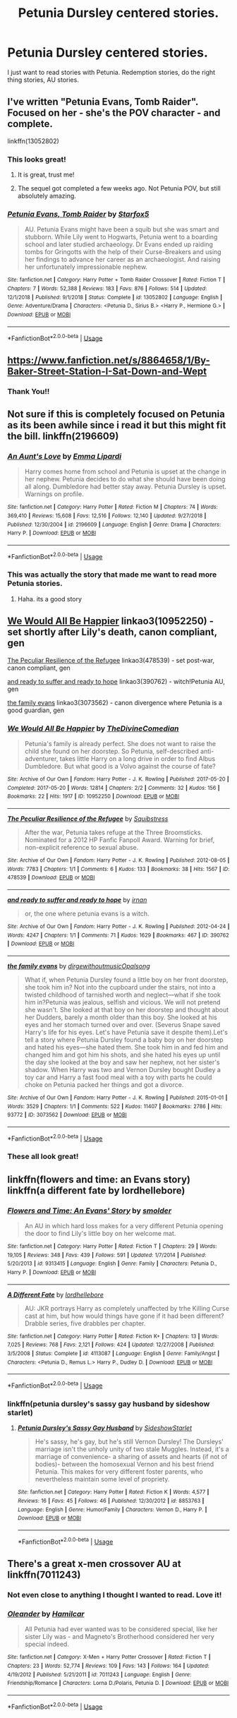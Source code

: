 #+TITLE: Petunia Dursley centered stories.

* Petunia Dursley centered stories.
:PROPERTIES:
:Score: 5
:DateUnix: 1563031198.0
:DateShort: 2019-Jul-13
:FlairText: Request
:END:
I just want to read stories with Petunia. Redemption stories, do the right thing stories, AU stories.


** I've written "Petunia Evans, Tomb Raider". Focused on her - she's the POV character - and complete.

linkffn(13052802)
:PROPERTIES:
:Author: Starfox5
:Score: 6
:DateUnix: 1563032624.0
:DateShort: 2019-Jul-13
:END:

*** This looks great!
:PROPERTIES:
:Score: 2
:DateUnix: 1563036363.0
:DateShort: 2019-Jul-13
:END:

**** It is great, trust me!
:PROPERTIES:
:Author: QuestWithAmbition
:Score: 4
:DateUnix: 1563037497.0
:DateShort: 2019-Jul-13
:END:


**** The sequel got completed a few weeks ago. Not Petunia POV, but still absolutely amazing.
:PROPERTIES:
:Author: 15_Redstones
:Score: 3
:DateUnix: 1563044323.0
:DateShort: 2019-Jul-13
:END:


*** [[https://www.fanfiction.net/s/13052802/1/][*/Petunia Evans, Tomb Raider/*]] by [[https://www.fanfiction.net/u/2548648/Starfox5][/Starfox5/]]

#+begin_quote
  AU. Petunia Evans might have been a squib but she was smart and stubborn. While Lily went to Hogwarts, Petunia went to a boarding school and later studied archaeology. Dr Evans ended up raiding tombs for Gringotts with the help of their Curse-Breakers and using her findings to advance her career as an archaeologist. And raising her unfortunately impressionable nephew.
#+end_quote

^{/Site/:} ^{fanfiction.net} ^{*|*} ^{/Category/:} ^{Harry} ^{Potter} ^{+} ^{Tomb} ^{Raider} ^{Crossover} ^{*|*} ^{/Rated/:} ^{Fiction} ^{T} ^{*|*} ^{/Chapters/:} ^{7} ^{*|*} ^{/Words/:} ^{52,388} ^{*|*} ^{/Reviews/:} ^{183} ^{*|*} ^{/Favs/:} ^{876} ^{*|*} ^{/Follows/:} ^{514} ^{*|*} ^{/Updated/:} ^{12/1/2018} ^{*|*} ^{/Published/:} ^{9/1/2018} ^{*|*} ^{/Status/:} ^{Complete} ^{*|*} ^{/id/:} ^{13052802} ^{*|*} ^{/Language/:} ^{English} ^{*|*} ^{/Genre/:} ^{Adventure/Drama} ^{*|*} ^{/Characters/:} ^{<Petunia} ^{D.,} ^{Sirius} ^{B.>} ^{<Harry} ^{P.,} ^{Hermione} ^{G.>} ^{*|*} ^{/Download/:} ^{[[http://www.ff2ebook.com/old/ffn-bot/index.php?id=13052802&source=ff&filetype=epub][EPUB]]} ^{or} ^{[[http://www.ff2ebook.com/old/ffn-bot/index.php?id=13052802&source=ff&filetype=mobi][MOBI]]}

--------------

*FanfictionBot*^{2.0.0-beta} | [[https://github.com/tusing/reddit-ffn-bot/wiki/Usage][Usage]]
:PROPERTIES:
:Author: FanfictionBot
:Score: 1
:DateUnix: 1563032635.0
:DateShort: 2019-Jul-13
:END:


** [[https://www.fanfiction.net/s/8864658/1/By-Baker-Street-Station-I-Sat-Down-and-Wept]]
:PROPERTIES:
:Author: froststep
:Score: 3
:DateUnix: 1563051634.0
:DateShort: 2019-Jul-14
:END:

*** Thank You!!
:PROPERTIES:
:Score: 1
:DateUnix: 1563096316.0
:DateShort: 2019-Jul-14
:END:


** Not sure if this is completely focused on Petunia as its been awhile since i read it but this might fit the bill. linkffn(2196609)
:PROPERTIES:
:Author: LurkingFromTheShadow
:Score: 3
:DateUnix: 1563084076.0
:DateShort: 2019-Jul-14
:END:

*** [[https://www.fanfiction.net/s/2196609/1/][*/An Aunt's Love/*]] by [[https://www.fanfiction.net/u/688643/Emma-Lipardi][/Emma Lipardi/]]

#+begin_quote
  Harry comes home from school and Petunia is upset at the change in her nephew. Petunia decides to do what she should have been doing all along. Dumbledore had better stay away. Petunia Dursley is upset. Warnings on profile.
#+end_quote

^{/Site/:} ^{fanfiction.net} ^{*|*} ^{/Category/:} ^{Harry} ^{Potter} ^{*|*} ^{/Rated/:} ^{Fiction} ^{M} ^{*|*} ^{/Chapters/:} ^{74} ^{*|*} ^{/Words/:} ^{369,410} ^{*|*} ^{/Reviews/:} ^{15,608} ^{*|*} ^{/Favs/:} ^{12,516} ^{*|*} ^{/Follows/:} ^{12,140} ^{*|*} ^{/Updated/:} ^{9/27/2018} ^{*|*} ^{/Published/:} ^{12/30/2004} ^{*|*} ^{/id/:} ^{2196609} ^{*|*} ^{/Language/:} ^{English} ^{*|*} ^{/Genre/:} ^{Drama} ^{*|*} ^{/Characters/:} ^{Harry} ^{P.} ^{*|*} ^{/Download/:} ^{[[http://www.ff2ebook.com/old/ffn-bot/index.php?id=2196609&source=ff&filetype=epub][EPUB]]} ^{or} ^{[[http://www.ff2ebook.com/old/ffn-bot/index.php?id=2196609&source=ff&filetype=mobi][MOBI]]}

--------------

*FanfictionBot*^{2.0.0-beta} | [[https://github.com/tusing/reddit-ffn-bot/wiki/Usage][Usage]]
:PROPERTIES:
:Author: FanfictionBot
:Score: 1
:DateUnix: 1563084095.0
:DateShort: 2019-Jul-14
:END:


*** This was actually the story that made me want to read more Petunia stories.
:PROPERTIES:
:Score: 1
:DateUnix: 1563096471.0
:DateShort: 2019-Jul-14
:END:

**** Haha. its a good story
:PROPERTIES:
:Author: LurkingFromTheShadow
:Score: 1
:DateUnix: 1563169587.0
:DateShort: 2019-Jul-15
:END:


** [[https://archiveofourown.org/works/10952250][We Would All Be Happier]] linkao3(10952250) - set shortly after Lily's death, canon compliant, gen

[[https://archiveofourown.org/works/478539][The Peculiar Resilience of the Refugee]] linkao3(478539) - set post-war, canon compliant, gen

[[https://archiveofourown.org/works/390762][and ready to suffer and ready to hope]] linkao3(390762) - witch!Petunia AU, gen

[[https://archiveofourown.org/works/3073562][the family evans]] linkao3(3073562) - canon divergence where Petunia is a good guardian, gen
:PROPERTIES:
:Author: siderumincaelo
:Score: 2
:DateUnix: 1563074361.0
:DateShort: 2019-Jul-14
:END:

*** [[https://archiveofourown.org/works/10952250][*/We Would All Be Happier/*]] by [[https://www.archiveofourown.org/users/TheDivineComedian/pseuds/TheDivineComedian][/TheDivineComedian/]]

#+begin_quote
  Petunia's family is already perfect. She does not want to raise the child she found on her doorstep. So Petunia, self-described anti-adventurer, takes little Harry on a long drive in order to find Albus Dumbledore. But what good is a Volvo against the course of fate?
#+end_quote

^{/Site/:} ^{Archive} ^{of} ^{Our} ^{Own} ^{*|*} ^{/Fandom/:} ^{Harry} ^{Potter} ^{-} ^{J.} ^{K.} ^{Rowling} ^{*|*} ^{/Published/:} ^{2017-05-20} ^{*|*} ^{/Completed/:} ^{2017-05-20} ^{*|*} ^{/Words/:} ^{12814} ^{*|*} ^{/Chapters/:} ^{2/2} ^{*|*} ^{/Comments/:} ^{32} ^{*|*} ^{/Kudos/:} ^{156} ^{*|*} ^{/Bookmarks/:} ^{22} ^{*|*} ^{/Hits/:} ^{1917} ^{*|*} ^{/ID/:} ^{10952250} ^{*|*} ^{/Download/:} ^{[[https://archiveofourown.org/downloads/10952250/We%20Would%20All%20Be%20Happier.epub?updated_at=1507435657][EPUB]]} ^{or} ^{[[https://archiveofourown.org/downloads/10952250/We%20Would%20All%20Be%20Happier.mobi?updated_at=1507435657][MOBI]]}

--------------

[[https://archiveofourown.org/works/478539][*/The Peculiar Resilience of the Refugee/*]] by [[https://www.archiveofourown.org/users/Squibstress/pseuds/Squibstress][/Squibstress/]]

#+begin_quote
  After the war, Petunia takes refuge at the Three Broomsticks. Nominated for a 2012 HP Fanfic Fanpoll Award. Warning for brief, non-explicit reference to sexual abuse.
#+end_quote

^{/Site/:} ^{Archive} ^{of} ^{Our} ^{Own} ^{*|*} ^{/Fandom/:} ^{Harry} ^{Potter} ^{-} ^{J.} ^{K.} ^{Rowling} ^{*|*} ^{/Published/:} ^{2012-08-05} ^{*|*} ^{/Words/:} ^{7783} ^{*|*} ^{/Chapters/:} ^{1/1} ^{*|*} ^{/Comments/:} ^{6} ^{*|*} ^{/Kudos/:} ^{133} ^{*|*} ^{/Bookmarks/:} ^{38} ^{*|*} ^{/Hits/:} ^{1567} ^{*|*} ^{/ID/:} ^{478539} ^{*|*} ^{/Download/:} ^{[[https://archiveofourown.org/downloads/478539/The%20Peculiar%20Resilience.epub?updated_at=1537474064][EPUB]]} ^{or} ^{[[https://archiveofourown.org/downloads/478539/The%20Peculiar%20Resilience.mobi?updated_at=1537474064][MOBI]]}

--------------

[[https://archiveofourown.org/works/390762][*/and ready to suffer and ready to hope/*]] by [[https://www.archiveofourown.org/users/irnan/pseuds/irnan][/irnan/]]

#+begin_quote
  or, the one where petunia evans is a witch.
#+end_quote

^{/Site/:} ^{Archive} ^{of} ^{Our} ^{Own} ^{*|*} ^{/Fandom/:} ^{Harry} ^{Potter} ^{-} ^{J.} ^{K.} ^{Rowling} ^{*|*} ^{/Published/:} ^{2012-04-24} ^{*|*} ^{/Words/:} ^{4247} ^{*|*} ^{/Chapters/:} ^{1/1} ^{*|*} ^{/Comments/:} ^{71} ^{*|*} ^{/Kudos/:} ^{1629} ^{*|*} ^{/Bookmarks/:} ^{467} ^{*|*} ^{/ID/:} ^{390762} ^{*|*} ^{/Download/:} ^{[[https://archiveofourown.org/downloads/390762/and%20ready%20to%20suffer%20and.epub?updated_at=1387597403][EPUB]]} ^{or} ^{[[https://archiveofourown.org/downloads/390762/and%20ready%20to%20suffer%20and.mobi?updated_at=1387597403][MOBI]]}

--------------

[[https://archiveofourown.org/works/3073562][*/the family evans/*]] by [[https://www.archiveofourown.org/users/dirgewithoutmusic/pseuds/dirgewithoutmusic/users/Opalsong/pseuds/Opalsong][/dirgewithoutmusicOpalsong/]]

#+begin_quote
  What if, when Petunia Dursley found a little boy on her front doorstep, she took him in? Not into the cupboard under the stairs, not into a twisted childhood of tarnished worth and neglect---what if she took him in?Petunia was jealous, selfish and vicious. We will not pretend she wasn't. She looked at that boy on her doorstep and thought about her Dudders, barely a month older than this boy. She looked at his eyes and her stomach turned over and over. (Severus Snape saved Harry's life for his eyes. Let's have Petunia save it despite them).Let's tell a story where Petunia Dursley found a baby boy on her doorstep and hated his eyes---she hated them. She took him in and fed him and changed him and got him his shots, and she hated his eyes up until the day she looked at the boy and saw her nephew, not her sister's shadow. When Harry was two and Vernon Dursley bought Dudley a toy car and Harry a fast food meal with a toy with parts he could choke on Petunia packed her things and got a divorce.
#+end_quote

^{/Site/:} ^{Archive} ^{of} ^{Our} ^{Own} ^{*|*} ^{/Fandom/:} ^{Harry} ^{Potter} ^{-} ^{J.} ^{K.} ^{Rowling} ^{*|*} ^{/Published/:} ^{2015-01-01} ^{*|*} ^{/Words/:} ^{3529} ^{*|*} ^{/Chapters/:} ^{1/1} ^{*|*} ^{/Comments/:} ^{522} ^{*|*} ^{/Kudos/:} ^{11407} ^{*|*} ^{/Bookmarks/:} ^{2786} ^{*|*} ^{/Hits/:} ^{93772} ^{*|*} ^{/ID/:} ^{3073562} ^{*|*} ^{/Download/:} ^{[[https://archiveofourown.org/downloads/3073562/the%20family%20evans.epub?updated_at=1554223109][EPUB]]} ^{or} ^{[[https://archiveofourown.org/downloads/3073562/the%20family%20evans.mobi?updated_at=1554223109][MOBI]]}

--------------

*FanfictionBot*^{2.0.0-beta} | [[https://github.com/tusing/reddit-ffn-bot/wiki/Usage][Usage]]
:PROPERTIES:
:Author: FanfictionBot
:Score: 2
:DateUnix: 1563074423.0
:DateShort: 2019-Jul-14
:END:


*** These all look great!
:PROPERTIES:
:Score: 1
:DateUnix: 1563096387.0
:DateShort: 2019-Jul-14
:END:


** linkffn(flowers and time: an Evans story) linkffn(a different fate by lordhellebore)
:PROPERTIES:
:Author: Termsndconditions
:Score: 2
:DateUnix: 1563105260.0
:DateShort: 2019-Jul-14
:END:

*** [[https://www.fanfiction.net/s/9313415/1/][*/Flowers and Time: An Evans' Story/*]] by [[https://www.fanfiction.net/u/1170457/smolder][/smolder/]]

#+begin_quote
  An AU in which hard loss makes for a very different Petunia opening the door to find Lily's little boy on her welcome mat.
#+end_quote

^{/Site/:} ^{fanfiction.net} ^{*|*} ^{/Category/:} ^{Harry} ^{Potter} ^{*|*} ^{/Rated/:} ^{Fiction} ^{T} ^{*|*} ^{/Chapters/:} ^{29} ^{*|*} ^{/Words/:} ^{19,105} ^{*|*} ^{/Reviews/:} ^{348} ^{*|*} ^{/Favs/:} ^{439} ^{*|*} ^{/Follows/:} ^{591} ^{*|*} ^{/Updated/:} ^{1/7/2014} ^{*|*} ^{/Published/:} ^{5/20/2013} ^{*|*} ^{/id/:} ^{9313415} ^{*|*} ^{/Language/:} ^{English} ^{*|*} ^{/Genre/:} ^{Family} ^{*|*} ^{/Characters/:} ^{Petunia} ^{D.,} ^{Harry} ^{P.} ^{*|*} ^{/Download/:} ^{[[http://www.ff2ebook.com/old/ffn-bot/index.php?id=9313415&source=ff&filetype=epub][EPUB]]} ^{or} ^{[[http://www.ff2ebook.com/old/ffn-bot/index.php?id=9313415&source=ff&filetype=mobi][MOBI]]}

--------------

[[https://www.fanfiction.net/s/4113087/1/][*/A Different Fate/*]] by [[https://www.fanfiction.net/u/701117/lordhellebore][/lordhellebore/]]

#+begin_quote
  AU: JKR portrays Harry as completely unaffected by trhe Killing Curse cast at him, but how would things have gone if it had been different? Drabble series, five drabbles per chapter.
#+end_quote

^{/Site/:} ^{fanfiction.net} ^{*|*} ^{/Category/:} ^{Harry} ^{Potter} ^{*|*} ^{/Rated/:} ^{Fiction} ^{K+} ^{*|*} ^{/Chapters/:} ^{13} ^{*|*} ^{/Words/:} ^{7,025} ^{*|*} ^{/Reviews/:} ^{768} ^{*|*} ^{/Favs/:} ^{2,121} ^{*|*} ^{/Follows/:} ^{424} ^{*|*} ^{/Updated/:} ^{12/27/2008} ^{*|*} ^{/Published/:} ^{3/5/2008} ^{*|*} ^{/Status/:} ^{Complete} ^{*|*} ^{/id/:} ^{4113087} ^{*|*} ^{/Language/:} ^{English} ^{*|*} ^{/Genre/:} ^{Family/Angst} ^{*|*} ^{/Characters/:} ^{<Petunia} ^{D.,} ^{Remus} ^{L.>} ^{Harry} ^{P.,} ^{Dudley} ^{D.} ^{*|*} ^{/Download/:} ^{[[http://www.ff2ebook.com/old/ffn-bot/index.php?id=4113087&source=ff&filetype=epub][EPUB]]} ^{or} ^{[[http://www.ff2ebook.com/old/ffn-bot/index.php?id=4113087&source=ff&filetype=mobi][MOBI]]}

--------------

*FanfictionBot*^{2.0.0-beta} | [[https://github.com/tusing/reddit-ffn-bot/wiki/Usage][Usage]]
:PROPERTIES:
:Author: FanfictionBot
:Score: 1
:DateUnix: 1563105289.0
:DateShort: 2019-Jul-14
:END:


*** linkffn(petunia dursley's sassy gay husband by sideshow starlet)
:PROPERTIES:
:Author: Termsndconditions
:Score: 1
:DateUnix: 1563105373.0
:DateShort: 2019-Jul-14
:END:

**** [[https://www.fanfiction.net/s/8853763/1/][*/Petunia Dursley's Sassy Gay Husband/*]] by [[https://www.fanfiction.net/u/1631383/SideshowStarlet][/SideshowStarlet/]]

#+begin_quote
  He's sassy, he's gay, but he's still Vernon Dursley! The Dursleys' marriage isn't the unholy unity of two stale Muggles. Instead, it's a marriage of convenience- a sharing of assets and hearts (if not of bodies)- between the homosexual Vernon and his best friend Petunia. This makes for very different foster parents, who nevertheless maintain some level of propriety.
#+end_quote

^{/Site/:} ^{fanfiction.net} ^{*|*} ^{/Category/:} ^{Harry} ^{Potter} ^{*|*} ^{/Rated/:} ^{Fiction} ^{K} ^{*|*} ^{/Words/:} ^{4,577} ^{*|*} ^{/Reviews/:} ^{16} ^{*|*} ^{/Favs/:} ^{45} ^{*|*} ^{/Follows/:} ^{46} ^{*|*} ^{/Published/:} ^{12/30/2012} ^{*|*} ^{/id/:} ^{8853763} ^{*|*} ^{/Language/:} ^{English} ^{*|*} ^{/Genre/:} ^{Humor/Family} ^{*|*} ^{/Characters/:} ^{Vernon} ^{D.,} ^{Harry} ^{P.} ^{*|*} ^{/Download/:} ^{[[http://www.ff2ebook.com/old/ffn-bot/index.php?id=8853763&source=ff&filetype=epub][EPUB]]} ^{or} ^{[[http://www.ff2ebook.com/old/ffn-bot/index.php?id=8853763&source=ff&filetype=mobi][MOBI]]}

--------------

*FanfictionBot*^{2.0.0-beta} | [[https://github.com/tusing/reddit-ffn-bot/wiki/Usage][Usage]]
:PROPERTIES:
:Author: FanfictionBot
:Score: 1
:DateUnix: 1563105398.0
:DateShort: 2019-Jul-14
:END:


** There's a great x-men crossover AU at linkffn(7011243)
:PROPERTIES:
:Author: Symbiote_Sapphic
:Score: 1
:DateUnix: 1563080518.0
:DateShort: 2019-Jul-14
:END:

*** Not even close to anything I thought I wanted to read. Love it!
:PROPERTIES:
:Score: 2
:DateUnix: 1563096431.0
:DateShort: 2019-Jul-14
:END:


*** [[https://www.fanfiction.net/s/7011243/1/][*/Oleander/*]] by [[https://www.fanfiction.net/u/26571/Hamilcar][/Hamilcar/]]

#+begin_quote
  All Petunia had ever wanted was to be considered special, like her sister Lily was - and Magneto's Brotherhood considered her very special indeed.
#+end_quote

^{/Site/:} ^{fanfiction.net} ^{*|*} ^{/Category/:} ^{X-Men} ^{+} ^{Harry} ^{Potter} ^{Crossover} ^{*|*} ^{/Rated/:} ^{Fiction} ^{T} ^{*|*} ^{/Chapters/:} ^{23} ^{*|*} ^{/Words/:} ^{52,774} ^{*|*} ^{/Reviews/:} ^{109} ^{*|*} ^{/Favs/:} ^{143} ^{*|*} ^{/Follows/:} ^{164} ^{*|*} ^{/Updated/:} ^{4/19/2012} ^{*|*} ^{/Published/:} ^{5/21/2011} ^{*|*} ^{/id/:} ^{7011243} ^{*|*} ^{/Language/:} ^{English} ^{*|*} ^{/Genre/:} ^{Friendship/Romance} ^{*|*} ^{/Characters/:} ^{Lorna} ^{D./Polaris,} ^{Petunia} ^{D.} ^{*|*} ^{/Download/:} ^{[[http://www.ff2ebook.com/old/ffn-bot/index.php?id=7011243&source=ff&filetype=epub][EPUB]]} ^{or} ^{[[http://www.ff2ebook.com/old/ffn-bot/index.php?id=7011243&source=ff&filetype=mobi][MOBI]]}

--------------

*FanfictionBot*^{2.0.0-beta} | [[https://github.com/tusing/reddit-ffn-bot/wiki/Usage][Usage]]
:PROPERTIES:
:Author: FanfictionBot
:Score: 1
:DateUnix: 1563080533.0
:DateShort: 2019-Jul-14
:END:
